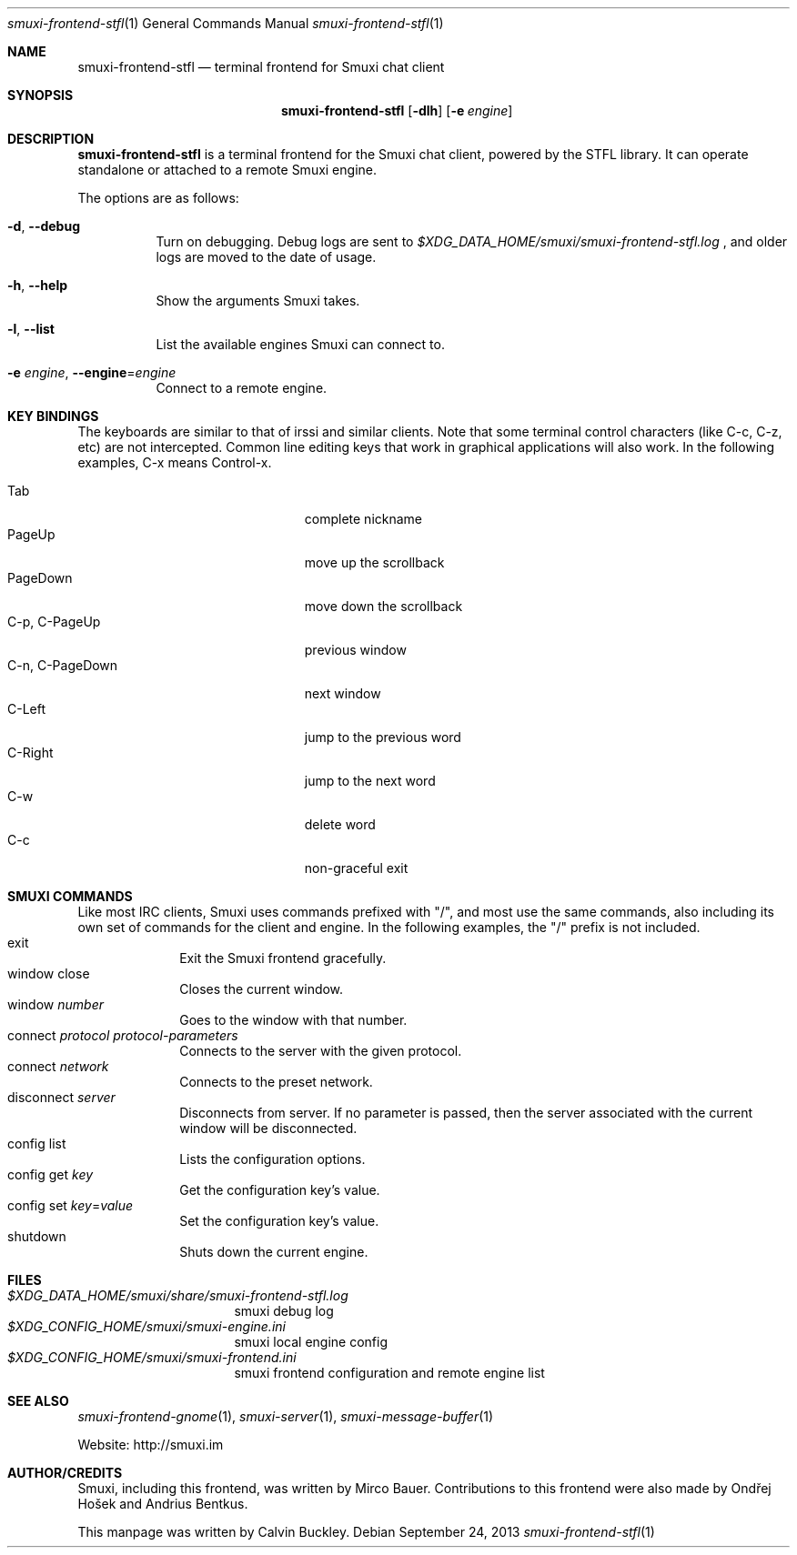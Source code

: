 .Dd $Mdocdate: September 24 2013 $
.Dt smuxi-frontend-stfl 1
.Os
.Sh NAME
.Nm smuxi-frontend-stfl
.Nd terminal frontend for Smuxi chat client
.Sh SYNOPSIS
.Nm smuxi-frontend-stfl
.Op Fl dlh
.Op Fl e Ar engine
.Sh DESCRIPTION
.Nm
is a terminal frontend for the Smuxi chat client, powered by the STFL library. It can operate standalone or attached to a remote Smuxi engine.
.Pp
The options are as follows:
.Bl -tag -width Ds
.It Fl d , Fl \-debug
Turn on debugging. Debug logs are sent to
.Pa $XDG_DATA_HOME/smuxi/smuxi-frontend-stfl.log
, and older logs are moved to the date of usage.
.It Fl h , Fl \-help
Show the arguments Smuxi takes.
.It Fl l , Fl \-list
List the available engines Smuxi can connect to.
.It Fl e Ar engine , Fl \-engine Ns = Ns Ar engine
Connect to a remote engine.
.Sh KEY BINDINGS
The keyboards are similar to that of irssi and similar clients. Note that some terminal control characters (like C-c, C-z, etc) are not intercepted. Common line editing keys that work in graphical applications will also work. In the following examples, C-x means Control-x.
.Pp
.Bl -tag -width xxxxxxxxxxxxxxx -offset indent -compact 
.It Tab
complete nickname
.It PageUp
move up the scrollback
.It PageDown
move down the scrollback
.It C-p , C-PageUp
previous window
.It C-n , C-PageDown
next window
.It C-Left
jump to the previous word
.It C-Right
jump to the next word
.It C-w
delete word
.It C-c
non-graceful exit
.Sh SMUXI COMMANDS
Like most IRC clients, Smuxi uses commands prefixed with "/", and most use the same commands, also including its own set of commands for the client and engine. In the following examples, the "/" prefix is not included.
.Bl -tag -width xx -offset -ident
.It exit
Exit the Smuxi frontend gracefully.
.It window close
Closes the current window.
.It window Ar number
Goes to the window with that number.
.It connect Ar protocol Ar protocol-parameters
Connects to the server with the given protocol.
.It connect Ar network
Connects to the preset network.
.It disconnect Ar server
Disconnects from server. If no parameter is passed, then the server associated with the current window will be disconnected.
.It config list
Lists the configuration options.
.It config get Ar key
Get the configuration key's value.
.It config set Ar key Ns = Ns Ar value
Set the configuration key's value.
.It shutdown
Shuts down the current engine.
.Sh FILES
.Bl -tag -width -compact
.It Pa $XDG_DATA_HOME/smuxi/share/smuxi-frontend-stfl.log
smuxi debug log
.It Pa $XDG_CONFIG_HOME/smuxi/smuxi-engine.ini
smuxi local engine config
.It Pa $XDG_CONFIG_HOME/smuxi/smuxi-frontend.ini
smuxi frontend configuration and remote engine list
.Sh SEE ALSO
.Xr smuxi-frontend-gnome 1 ,
.Xr smuxi-server 1 ,
.Xr smuxi-message-buffer 1
.Pp
Website: http://smuxi.im
.Sh AUTHOR/CREDITS
Smuxi, including this frontend, was written by Mirco Bauer. Contributions to this frontend were also made by Ondřej Hošek and Andrius Bentkus.
.Pp
This manpage was written by Calvin Buckley.
